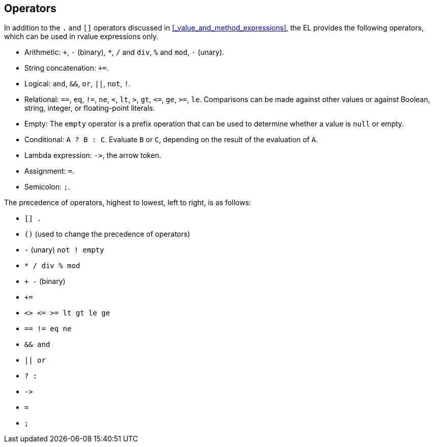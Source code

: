 == Operators

In addition to the `.` and `[]` operators discussed in <<_value_and_method_expressions>>, the EL provides the following operators, which can be used in rvalue expressions only.

* Arithmetic: `+`, `-` (binary), `*`, `/` and `div`, `%` and `mod`, `-` (unary).

* String concatenation: `+=`.

* Logical: `and`, `&&`, `or`, `||`, `not`, `!`.

* Relational: `==`, `eq`, `!=`, `ne`, `<`, `lt`, `>`, `gt`, `\<=`, `ge`, `>=`, `le`.
Comparisons can be made against other values or against Boolean, string, integer, or floating-point literals.

* Empty: The `empty` operator is a prefix operation that can be used to determine whether a value is `null` or empty.

* Conditional: `A ? B : C`. Evaluate `B` or `C`, depending on the result of the evaluation of `A`.

* Lambda expression: `\->`, the arrow token.

* Assignment: `=`.

* Semicolon: `;`.

The precedence of operators, highest to lowest, left to right, is as follows:

* `[] .`

* `()` (used to change the precedence of operators)

* `-` (unary) `not ! empty`

* `* / div % mod`

* `+ -` (binary)

* `+=`

* `<> \<= >= lt gt le ge`

* `== != eq ne`

* `&& and`

* `|| or`

* `? :`

* `\->`

* `=`

* `;`

